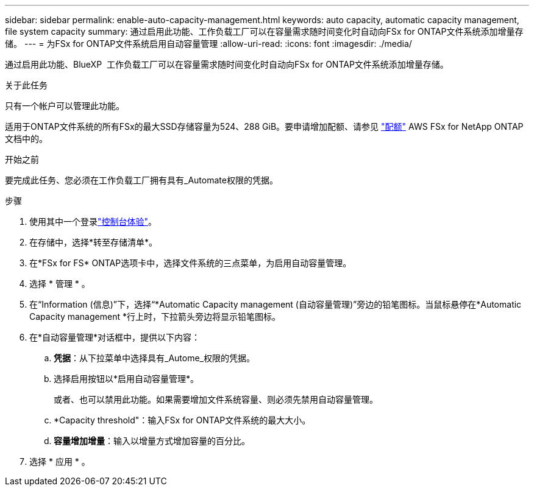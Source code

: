 ---
sidebar: sidebar 
permalink: enable-auto-capacity-management.html 
keywords: auto capacity, automatic capacity management, file system capacity 
summary: 通过启用此功能、工作负载工厂可以在容量需求随时间变化时自动向FSx for ONTAP文件系统添加增量存储。 
---
= 为FSx for ONTAP文件系统启用自动容量管理
:allow-uri-read: 
:icons: font
:imagesdir: ./media/


[role="lead"]
通过启用此功能、BlueXP  工作负载工厂可以在容量需求随时间变化时自动向FSx for ONTAP文件系统添加增量存储。

.关于此任务
只有一个帐户可以管理此功能。

适用于ONTAP文件系统的所有FSx的最大SSD存储容量为524、288 GiB。要申请增加配额、请参见 link:https://docs.aws.amazon.com/fsx/latest/ONTAPGuide/limits.html["配额"^] AWS FSx for NetApp ONTAP文档中的。

.开始之前
要完成此任务、您必须在工作负载工厂拥有具有_Automate权限的凭据。

.步骤
. 使用其中一个登录link:https://docs.netapp.com/us-en/workload-setup-admin/console-experiences.html["控制台体验"^]。
. 在存储中，选择*转至存储清单*。
. 在*FSx for FS* ONTAP选项卡中，选择文件系统的三点菜单，为启用自动容量管理。
. 选择 * 管理 * 。
. 在“Information (信息)”下，选择“*Automatic Capacity management (自动容量管理)”旁边的铅笔图标。当鼠标悬停在*Automatic Capacity management *行上时，下拉箭头旁边将显示铅笔图标。
. 在*自动容量管理*对话框中，提供以下内容：
+
.. *凭据*：从下拉菜单中选择具有_Autome_权限的凭据。
.. 选择启用按钮以*启用自动容量管理*。
+
或者、也可以禁用此功能。如果需要增加文件系统容量、则必须先禁用自动容量管理。

.. *Capacity threshold"：输入FSx for ONTAP文件系统的最大大小。
.. *容量增加增量*：输入以增量方式增加容量的百分比。


. 选择 * 应用 * 。

